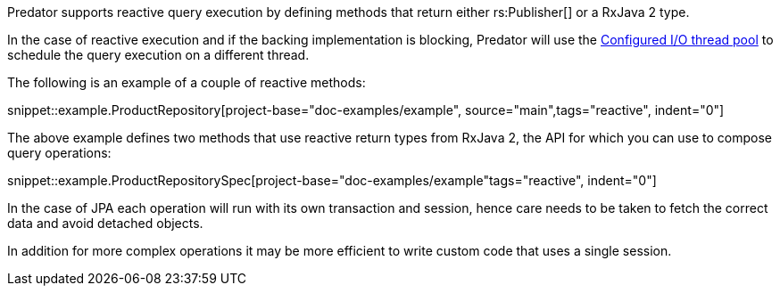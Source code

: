 Predator supports reactive query execution by defining methods that return either rs:Publisher[] or a RxJava 2 type.

In the case of reactive execution and if the backing implementation is blocking, Predator will use the https://docs.micronaut.io/latest/guide/index.html#reactiveServer[Configured I/O thread pool] to schedule the query execution on a different thread.

The following is an example of a couple of reactive methods:

snippet::example.ProductRepository[project-base="doc-examples/example", source="main",tags="reactive", indent="0"]

The above example defines two methods that use reactive return types from RxJava 2, the API for which you can use to compose query operations:

snippet::example.ProductRepositorySpec[project-base="doc-examples/example"tags="reactive", indent="0"]

In the case of JPA each operation will run with its own transaction and session, hence care needs to be taken to fetch the correct data and avoid detached objects.

In addition for more complex operations it may be more efficient to write custom code that uses a single session.
